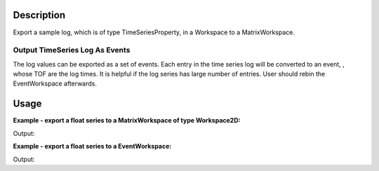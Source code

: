 .. algorithm::

.. summary::

.. alias::

.. properties::

Description
-----------

Export a sample log, which is of type TimeSeriesProperty, in a Workspace to a MatrixWorkspace.

Output TimeSeries Log As Events
###############################

The log values can be exported as a set of events.
Each entry in the time series log will be converted to an event, , whose TOF are the log times.
It is helpful if the log series has large number of entries.
User should rebin the EventWorkspace afterwards.


Usage
-----

**Example - export a float series to a MatrixWorkspace of type Workspace2D:**

.. testcode:: ExExpTempWS2D

  # Load data
  dataws = LoadNexusProcessed(Filename="PG3_2538_2k.nxs")

  # Create a new log
  import mantid.kernel as mk
  testprop = mk.FloatTimeSeriesProperty("Temp")

  import random
  random.seed(10)
  for i in xrange(60):
      randsec = random.randint(0, 59)
      randval = random.random()*100.
      timetemp = mk.DateAndTime("2012-01-01T00:%d:%d"%(i, randsec))
      testprop.addValue(timetemp, randval)
  dataws.run().addProperty("Temp", testprop, True)

  # Run algorithm
  propws = ExportTimeSeriesLog(InputWorkspace=dataws, LogName="Temp", IsEventWorkspace=False)

  # Check
  print "Length of X = %d, Length of Y = %d." % (len(propws.readX(0)), len(propws.readY(0)))
  print "X[0]  = %.1f, Y[0]  = %.5f" % (propws.readX(0)[0], propws.readY(0)[0])
  print "X[20] = %.1f, Y[20] = %.5f" % (propws.readX(0)[20], propws.readY(0)[20])
  print "X[40] = %.1f, Y[40] = %.5f" % (propws.readX(0)[40], propws.readY(0)[40])

.. testcleanup:: ExExpTempWS2D

  DeleteWorkspace(dataws)
  DeleteWorkspace(propws)

Output:

.. testoutput:: ExExpTempWS2D

  Length of X = 60, Length of Y = 60.
  X[0]  = 26089826.0, Y[0]  = 42.88891
  X[20] = 26091001.0, Y[20] = 22.42990
  X[40] = 26092226.0, Y[40] = 39.05869


**Example - export a float series to a EventWorkspace:**

.. testcode:: ExExpTempEvent

  # Load data
  import mantid.kernel as mk
  dataws = LoadNexusProcessed(Filename="PG3_2538_2k.nxs")

  # Create a new log
  testprop = mk.FloatTimeSeriesProperty("Temp")

  import random
  random.seed(10)
  for i in xrange(60):
      randsec = random.randint(0, 59)
      randval = random.random()*100.
      timetemp = mk.DateAndTime("2012-01-01T00:%d:%d"%(i, randsec))
      testprop.addValue(timetemp, randval)
  dataws.run().addProperty("Temp", testprop, True)

  # Run algorithm
  propws = ExportTimeSeriesLog(InputWorkspace=dataws, LogName="Temp", NumberEntriesExport=40, IsEventWorkspace=True)

  # Check
  print "Length of X = %d, Length of Y = %d." % (len(propws.readX(0)), len(propws.readY(0)))
  print "X[0]  = %.1f, Y[0]  = %.5f" % (propws.readX(0)[0], propws.readY(0)[0])
  print "Number of events = %d" % (propws.getNumberEvents())

.. testcleanup:: ExExpTempEvent

  DeleteWorkspace(propws)
  DeleteWorkspace(dataws)

Output:

.. testoutput:: ExExpTempEvent

  Length of X = 2, Length of Y = 1.
  X[0]  = 26089826000000.0, Y[0]  = 1702.58055
  Number of events = 40

.. categories::

.. sourcelink::
